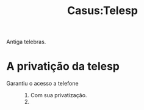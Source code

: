 #+title: Casus:Telesp
Antiga telebras.
* A privatição da telesp
- Garantiu o acesso a telefone ::
  1. Com sua privatização.
  2.
